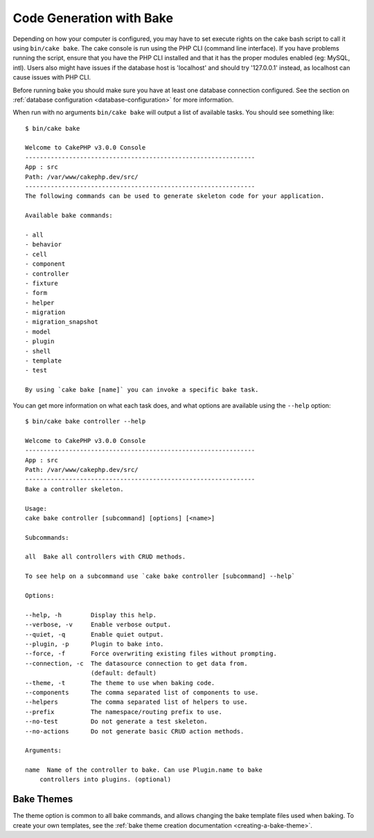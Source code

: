 Code Generation with Bake
#########################

Depending on how your computer is configured, you may have to set
execute rights on the cake bash script to call it using ``bin/cake
bake``. The cake console is run using the PHP CLI (command line
interface). If you have problems running the script, ensure that
you have the PHP CLI installed and that it has the proper modules
enabled (eg: MySQL, intl). Users also might have issues if the
database host is 'localhost' and should try '127.0.0.1' instead, as localhost
can cause issues with PHP CLI.

Before running bake you should make sure you have at least one database
connection configured. See the section on :ref:`database configuration
<database-configuration>` for more information.

When run with no arguments ``bin/cake bake`` will output a list of available
tasks. You should see something like::

    $ bin/cake bake

    Welcome to CakePHP v3.0.0 Console
    ---------------------------------------------------------------
    App : src
    Path: /var/www/cakephp.dev/src/
    ---------------------------------------------------------------
    The following commands can be used to generate skeleton code for your application.

    Available bake commands:

    - all
    - behavior
    - cell
    - component
    - controller
    - fixture
    - form
    - helper
    - migration
    - migration_snapshot
    - model
    - plugin
    - shell
    - template
    - test

    By using `cake bake [name]` you can invoke a specific bake task.

You can get more information on what each task does, and what options are
available using the ``--help`` option::

    $ bin/cake bake controller --help

    Welcome to CakePHP v3.0.0 Console
    ---------------------------------------------------------------
    App : src
    Path: /var/www/cakephp.dev/src/
    ---------------------------------------------------------------
    Bake a controller skeleton.

    Usage:
    cake bake controller [subcommand] [options] [<name>]

    Subcommands:

    all  Bake all controllers with CRUD methods.

    To see help on a subcommand use `cake bake controller [subcommand] --help`

    Options:

    --help, -h        Display this help.
    --verbose, -v     Enable verbose output.
    --quiet, -q       Enable quiet output.
    --plugin, -p      Plugin to bake into.
    --force, -f       Force overwriting existing files without prompting.
    --connection, -c  The datasource connection to get data from.
                      (default: default)
    --theme, -t       The theme to use when baking code.
    --components      The comma separated list of components to use.
    --helpers         The comma separated list of helpers to use.
    --prefix          The namespace/routing prefix to use.
    --no-test         Do not generate a test skeleton.
    --no-actions      Do not generate basic CRUD action methods.

    Arguments:

    name  Name of the controller to bake. Can use Plugin.name to bake
        controllers into plugins. (optional)

Bake Themes
===========

The theme option is common to all bake commands, and allows changing the bake
template files used when baking. To create your own templates, see the
:ref:`bake theme creation documentation <creating-a-bake-theme>`.

.. meta::
    :title lang=en: Code Generation with Bake
    :keywords lang=en: command line interface,functional application,database,database configuration,bash script,basic ingredients,project,model,path path,code generation,scaffolding,windows users,configuration file,few minutes,config,iew,shell,models,running,mysql
